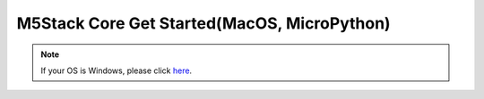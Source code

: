 M5Stack Core Get Started(MacOS, MicroPython)
========================================

.. note::
    If your OS is Windows, please click `here`_.

.. _here: m5stack_core_get_started_MicroPython_Windows.html
